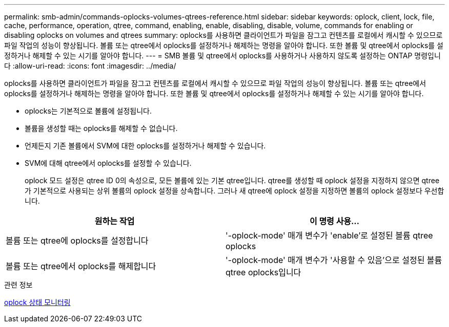 ---
permalink: smb-admin/commands-oplocks-volumes-qtrees-reference.html 
sidebar: sidebar 
keywords: oplock, client, lock, file, cache, performance, operation, qtree, command, enabling, enable, disabling, disable, volume, commands for enabling or disabling oplocks on volumes and qtrees 
summary: oplocks를 사용하면 클라이언트가 파일을 잠그고 컨텐츠를 로컬에서 캐시할 수 있으므로 파일 작업의 성능이 향상됩니다. 볼륨 또는 qtree에서 oplocks를 설정하거나 해제하는 명령을 알아야 합니다. 또한 볼륨 및 qtree에서 oplocks를 설정하거나 해제할 수 있는 시기를 알아야 합니다. 
---
= SMB 볼륨 및 qtree에서 oplocks를 사용하거나 사용하지 않도록 설정하는 ONTAP 명령입니다
:allow-uri-read: 
:icons: font
:imagesdir: ../media/


[role="lead"]
oplocks를 사용하면 클라이언트가 파일을 잠그고 컨텐츠를 로컬에서 캐시할 수 있으므로 파일 작업의 성능이 향상됩니다. 볼륨 또는 qtree에서 oplocks를 설정하거나 해제하는 명령을 알아야 합니다. 또한 볼륨 및 qtree에서 oplocks를 설정하거나 해제할 수 있는 시기를 알아야 합니다.

* oplocks는 기본적으로 볼륨에 설정됩니다.
* 볼륨을 생성할 때는 oplocks를 해제할 수 없습니다.
* 언제든지 기존 볼륨에서 SVM에 대한 oplocks를 설정하거나 해제할 수 있습니다.
* SVM에 대해 qtree에서 oplocks를 설정할 수 있습니다.
+
oplock 모드 설정은 qtree ID 0의 속성으로, 모든 볼륨에 있는 기본 qtree입니다. qtree를 생성할 때 oplock 설정을 지정하지 않으면 qtree가 기본적으로 사용되는 상위 볼륨의 oplock 설정을 상속합니다. 그러나 새 qtree에 oplock 설정을 지정하면 볼륨의 oplock 설정보다 우선합니다.



|===
| 원하는 작업 | 이 명령 사용... 


 a| 
볼륨 또는 qtree에 oplocks를 설정합니다
 a| 
'-oplock-mode' 매개 변수가 'enable'로 설정된 볼륨 qtree oplocks



 a| 
볼륨 또는 qtree에서 oplocks를 해제합니다
 a| 
'-oplock-mode' 매개 변수가 '사용할 수 있음'으로 설정된 볼륨 qtree oplocks입니다

|===
.관련 정보
xref:monitor-oplock-status-task.adoc[oplock 상태 모니터링]
